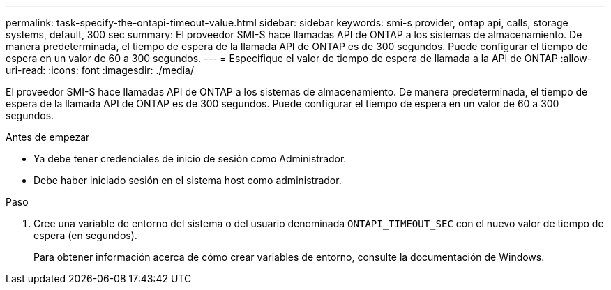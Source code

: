 ---
permalink: task-specify-the-ontapi-timeout-value.html 
sidebar: sidebar 
keywords: smi-s provider, ontap api, calls, storage systems, default, 300 sec 
summary: El proveedor SMI-S hace llamadas API de ONTAP a los sistemas de almacenamiento. De manera predeterminada, el tiempo de espera de la llamada API de ONTAP es de 300 segundos. Puede configurar el tiempo de espera en un valor de 60 a 300 segundos. 
---
= Especifique el valor de tiempo de espera de llamada a la API de ONTAP
:allow-uri-read: 
:icons: font
:imagesdir: ./media/


[role="lead"]
El proveedor SMI-S hace llamadas API de ONTAP a los sistemas de almacenamiento. De manera predeterminada, el tiempo de espera de la llamada API de ONTAP es de 300 segundos. Puede configurar el tiempo de espera en un valor de 60 a 300 segundos.

.Antes de empezar
* Ya debe tener credenciales de inicio de sesión como Administrador.
* Debe haber iniciado sesión en el sistema host como administrador.


.Paso
. Cree una variable de entorno del sistema o del usuario denominada `ONTAPI_TIMEOUT_SEC` con el nuevo valor de tiempo de espera (en segundos).
+
Para obtener información acerca de cómo crear variables de entorno, consulte la documentación de Windows.


